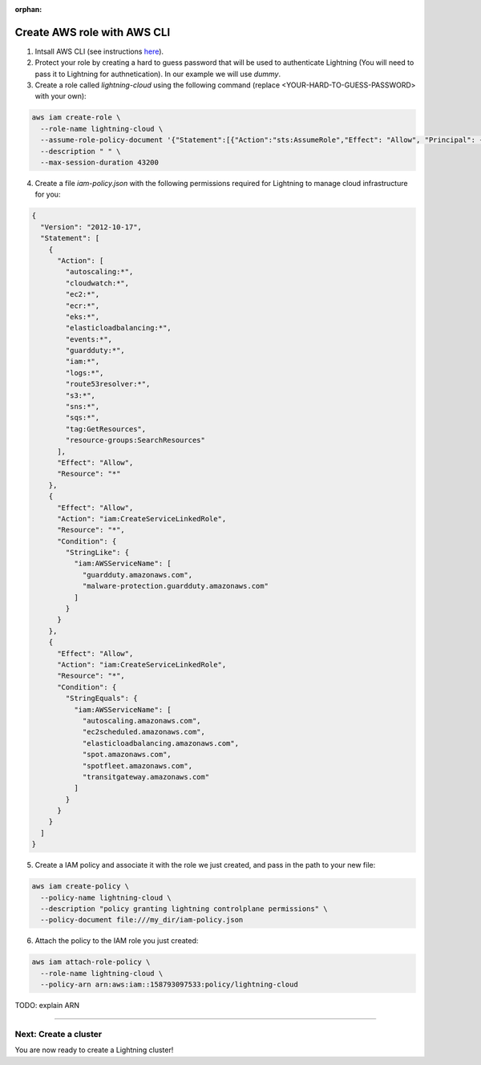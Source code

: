 :orphan:

.. _aws_cli:


############################
Create AWS role with AWS CLI
############################

1. Intsall AWS CLI (see instructions `here <https://aws.amazon.com/cli/>`_).

2. Protect your role by creating a hard to guess password that will be used to authenticate Lightning (You will need to pass it to Lightning for authnetication). In our example we will use `dummy`.

3. Create a role called `lightning-cloud` using the following command (replace <YOUR-HARD-TO-GUESS-PASSWORD> with your own):

.. code:: bash

   aws iam create-role \
     --role-name lightning-cloud \
     --assume-role-policy-document '{"Statement":[{"Action":"sts:AssumeRole","Effect": "Allow", "Principal": {"AWS": "arn:aws:iam::748115360335:root"}, "Condition": {"StringEquals": {"sts:ExternalId": "<YOUR-HARD-TO-GUESS-PASSWORD>"}}}]}' \
     --description " " \
     --max-session-duration 43200

4. Create a file `iam-policy.json` with the following permissions required for Lightning to manage cloud infrastructure for you:

.. code:: json

  {
    "Version": "2012-10-17",
    "Statement": [
      {
        "Action": [
          "autoscaling:*",
          "cloudwatch:*",
          "ec2:*",
          "ecr:*",
          "eks:*",
          "elasticloadbalancing:*",
          "events:*",
          "guardduty:*",
          "iam:*",
          "logs:*",
          "route53resolver:*",
          "s3:*",
          "sns:*",
          "sqs:*",
          "tag:GetResources",
          "resource-groups:SearchResources"
        ],
        "Effect": "Allow",
        "Resource": "*"
      },
      {
        "Effect": "Allow",
        "Action": "iam:CreateServiceLinkedRole",
        "Resource": "*",
        "Condition": {
          "StringLike": {
            "iam:AWSServiceName": [
              "guardduty.amazonaws.com",
              "malware-protection.guardduty.amazonaws.com"
            ]
          }
        }
      },
      {
        "Effect": "Allow",
        "Action": "iam:CreateServiceLinkedRole",
        "Resource": "*",
        "Condition": {
          "StringEquals": {
            "iam:AWSServiceName": [
              "autoscaling.amazonaws.com",
              "ec2scheduled.amazonaws.com",
              "elasticloadbalancing.amazonaws.com",
              "spot.amazonaws.com",
              "spotfleet.amazonaws.com",
              "transitgateway.amazonaws.com"
            ]
          }
        }
      }
    ]
  }

5. Create a IAM policy and associate it with the role we just created, and pass in the path to your new file:

.. code:: bash

   aws iam create-policy \
     --policy-name lightning-cloud \
     --description "policy granting lightning controlplane permissions" \
     --policy-document file:///my_dir/iam-policy.json

6. Attach the policy to the IAM role you just created:

.. code:: bash

   aws iam attach-role-policy \
     --role-name lightning-cloud \
     --policy-arn arn:aws:iam::158793097533:policy/lightning-cloud

TODO: explain ARN

------

**********************
Next: Create a cluster
**********************

You are now ready to create a Lightning cluster!

.. raw:: html

    <div class="display-card-container">
        <div class="row">

.. Add callout items below this line

.. displayitem::
   :header: Create cluster
   :description: Create an AWS cluster for running ligthning apps, skip to step 2
   :button_link: create_cluster.html
   :col_css: col-md-12
   :height: 170

.. raw:: html

        </div>
    </div>
